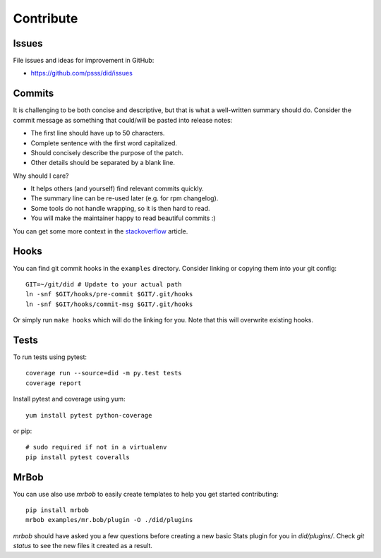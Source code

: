 
==================
    Contribute
==================


Issues
~~~~~~~~~~~~~~~~~~~~~~~~~~~~~~~~~~~~~~~~~~~~~~~~~~~~~~~~~~~~~~~~~~

File issues and ideas for improvement in GitHub:

* https://github.com/psss/did/issues


Commits
~~~~~~~~~~~~~~~~~~~~~~~~~~~~~~~~~~~~~~~~~~~~~~~~~~~~~~~~~~~~~~~~~~

It is challenging to be both concise and descriptive, but that is
what a well-written summary should do. Consider the commit message
as something that could/will be pasted into release notes:

* The first line should have up to 50 characters.
* Complete sentence with the first word capitalized.
* Should concisely describe the purpose of the patch.
* Other details should be separated by a blank line.

Why should I care?

* It helps others (and yourself) find relevant commits quickly.
* The summary line can be re-used later (e.g. for rpm changelog).
* Some tools do not handle wrapping, so it is then hard to read.
* You will make the maintainer happy to read beautiful commits :)

You can get some more context in the `stackoverflow`__ article.

__ http://stackoverflow.com/questions/2290016/


Hooks
~~~~~~~~~~~~~~~~~~~~~~~~~~~~~~~~~~~~~~~~~~~~~~~~~~~~~~~~~~~~~~~~~~

You can find git commit hooks in the ``examples`` directory.
Consider linking or copying them into your git config::

    GIT=~/git/did # Update to your actual path
    ln -snf $GIT/hooks/pre-commit $GIT/.git/hooks
    ln -snf $GIT/hooks/commit-msg $GIT/.git/hooks

Or simply run ``make hooks`` which will do the linking for you.
Note that this will overwrite existing hooks.


Tests
~~~~~~~~~~~~~~~~~~~~~~~~~~~~~~~~~~~~~~~~~~~~~~~~~~~~~~~~~~~~~~~~~~

To run tests using pytest::

    coverage run --source=did -m py.test tests
    coverage report

Install pytest and coverage using yum::

    yum install pytest python-coverage

or pip::

    # sudo required if not in a virtualenv
    pip install pytest coveralls


MrBob
~~~~~~~~~~~~~~~~~~~~~~~~~~~~~~~~~~~~~~~~~~~~~~~~~~~~~~~~~~~~~~~~~~

You can use also use `mrbob` to easily create templates to help
you get started contributing::

    pip install mrbob
    mrbob examples/mr.bob/plugin -O ./did/plugins

`mrbob` should have asked you a few questions before creating a
new basic Stats plugin for you in `did/plugins/`. Check `git
status` to see the new files it created as a result.
